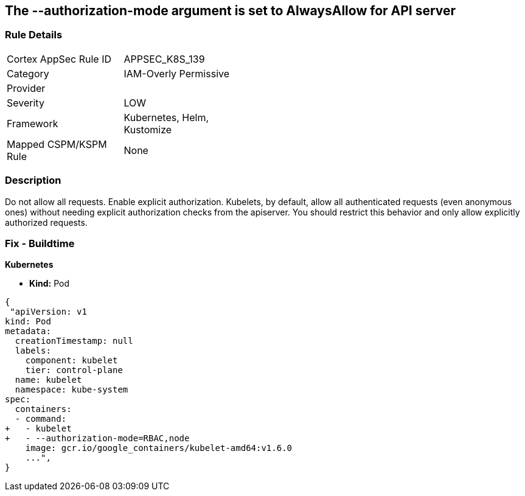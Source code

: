 == The --authorization-mode argument is set to AlwaysAllow for API server
// '--authorization-mode' argument  set to 'AlwaysAllow' for API server


=== Rule Details

[width=45%]
|===
|Cortex AppSec Rule ID |APPSEC_K8S_139
|Category |IAM-Overly Permissive
|Provider |
|Severity |LOW
|Framework |Kubernetes, Helm, Kustomize
|Mapped CSPM/KSPM Rule |None
|===


=== Description 


Do not allow all requests.
Enable explicit authorization.
Kubelets, by default, allow all authenticated requests (even anonymous ones) without needing explicit authorization checks from the apiserver.
You should restrict this behavior and only allow explicitly authorized requests.

=== Fix - Buildtime


*Kubernetes* 


* *Kind:* Pod


[source,yaml]
----
{
 "apiVersion: v1
kind: Pod
metadata:
  creationTimestamp: null
  labels:
    component: kubelet
    tier: control-plane
  name: kubelet
  namespace: kube-system
spec:
  containers:
  - command:
+   - kubelet
+   - --authorization-mode=RBAC,node
    image: gcr.io/google_containers/kubelet-amd64:v1.6.0
    ...",
}
----

